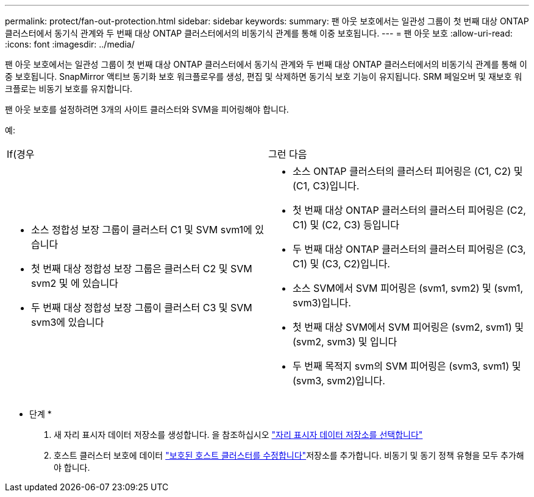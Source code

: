 ---
permalink: protect/fan-out-protection.html 
sidebar: sidebar 
keywords:  
summary: 팬 아웃 보호에서는 일관성 그룹이 첫 번째 대상 ONTAP 클러스터에서 동기식 관계와 두 번째 대상 ONTAP 클러스터에서의 비동기식 관계를 통해 이중 보호됩니다. 
---
= 팬 아웃 보호
:allow-uri-read: 
:icons: font
:imagesdir: ../media/


[role="lead"]
팬 아웃 보호에서는 일관성 그룹이 첫 번째 대상 ONTAP 클러스터에서 동기식 관계와 두 번째 대상 ONTAP 클러스터에서의 비동기식 관계를 통해 이중 보호됩니다. SnapMirror 액티브 동기화 보호 워크플로우를 생성, 편집 및 삭제하면 동기식 보호 기능이 유지됩니다. SRM 페일오버 및 재보호 워크플로는 비동기 보호를 유지합니다.

팬 아웃 보호를 설정하려면 3개의 사이트 클러스터와 SVM을 피어링해야 합니다.

예:

|===


| If(경우 | 그런 다음 


 a| 
* 소스 정합성 보장 그룹이 클러스터 C1 및 SVM svm1에 있습니다
* 첫 번째 대상 정합성 보장 그룹은 클러스터 C2 및 SVM svm2 및 에 있습니다
* 두 번째 대상 정합성 보장 그룹이 클러스터 C3 및 SVM svm3에 있습니다

 a| 
* 소스 ONTAP 클러스터의 클러스터 피어링은 (C1, C2) 및 (C1, C3)입니다.
* 첫 번째 대상 ONTAP 클러스터의 클러스터 피어링은 (C2, C1) 및 (C2, C3) 등입니다
* 두 번째 대상 ONTAP 클러스터의 클러스터 피어링은 (C3, C1) 및 (C3, C2)입니다.
* 소스 SVM에서 SVM 피어링은 (svm1, svm2) 및 (svm1, svm3)입니다.
* 첫 번째 대상 SVM에서 SVM 피어링은 (svm2, svm1) 및 (svm2, svm3) 및 입니다
* 두 번째 목적지 svm의 SVM 피어링은 (svm3, svm1) 및 (svm3, svm2)입니다.


|===
* 단계 *

. 새 자리 표시자 데이터 저장소를 생성합니다. 을 참조하십시오 https://docs.vmware.com/en/Site-Recovery-Manager/8.7/com.vmware.srm.admin.doc/GUID-5D4C9F38-37CA-47D1-B43A-A1FED48A05A3.html["자리 표시자 데이터 저장소를 선택합니다"]
. 호스트 클러스터 보호에 데이터 link:../manage/edit-hostcluster-protection.html["보호된 호스트 클러스터를 수정합니다"]저장소를 추가합니다. 비동기 및 동기 정책 유형을 모두 추가해야 합니다.

